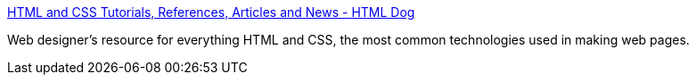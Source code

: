 :jbake-type: post
:jbake-status: published
:jbake-title: HTML and CSS Tutorials, References, Articles and News - HTML Dog
:jbake-tags: web,documentation,tutorial,html,css,langage,_mois_avr.,_année_2005
:jbake-date: 2005-04-01
:jbake-depth: ../
:jbake-uri: shaarli/1112343591000.adoc
:jbake-source: https://nicolas-delsaux.hd.free.fr/Shaarli?searchterm=http%3A%2F%2Fwww.htmldog.com%2F&searchtags=web+documentation+tutorial+html+css+langage+_mois_avr.+_ann%C3%A9e_2005
:jbake-style: shaarli

http://www.htmldog.com/[HTML and CSS Tutorials, References, Articles and News - HTML Dog]

Web designer's resource for everything HTML and CSS, the most common technologies used in making web pages.
